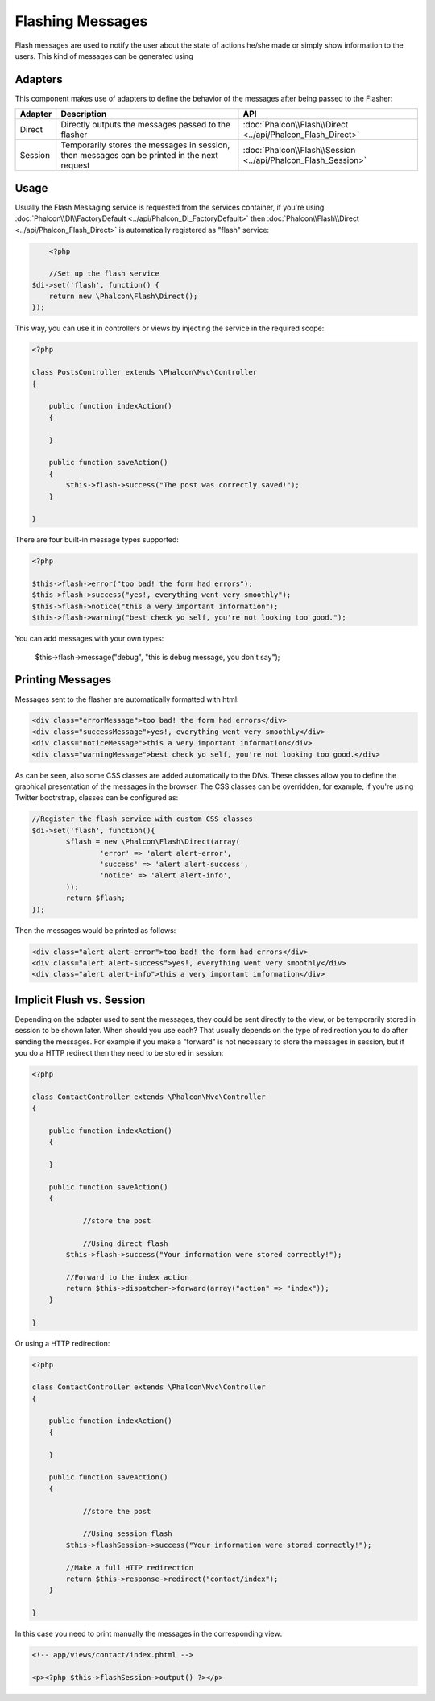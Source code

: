 Flashing Messages
=================
Flash messages are used to notify the user about the state of actions he/she made or simply show information to the users. This kind of messages can be generated using

Adapters
--------
This component makes use of adapters to define the behavior of the messages after being passed to the Flasher:

+---------+-----------------------------------------------------------------------------------------------+----------------------------------------------------------------------------+
| Adapter | Description                                                                                   | API                                                                        |
+=========+===============================================================================================+============================================================================+
| Direct  | Directly outputs the messages passed to the flasher                                           | :doc:`Phalcon\\Flash\\Direct <../api/Phalcon_Flash_Direct>`                |
+---------+-----------------------------------------------------------------------------------------------+----------------------------------------------------------------------------+
| Session | Temporarily stores the messages in session, then messages can be printed in the next request  | :doc:`Phalcon\\Flash\\Session <../api/Phalcon_Flash_Session>`              |
+---------+-----------------------------------------------------------------------------------------------+----------------------------------------------------------------------------+

Usage
-----
Usually the Flash Messaging service is requested from the services container,
if you're using :doc:`Phalcon\\DI\\FactoryDefault <../api/Phalcon_DI_FactoryDefault>`
then :doc:`Phalcon\\Flash\\Direct <../api/Phalcon_Flash_Direct>` is automatically registered as "flash" service:

.. code-block:: php

	<?php

	//Set up the flash service
    $di->set('flash', function() {
        return new \Phalcon\Flash\Direct();
    });

This way, you can use it in controllers or views by injecting the service in the required scope:

.. code-block:: php

    <?php

    class PostsController extends \Phalcon\Mvc\Controller
    {

        public function indexAction()
        {

        }

        public function saveAction()
        {
            $this->flash->success("The post was correctly saved!");
        }

    }

There are four built-in message types supported:

.. code-block:: php

    <?php

    $this->flash->error("too bad! the form had errors");
    $this->flash->success("yes!, everything went very smoothly");
    $this->flash->notice("this a very important information");
    $this->flash->warning("best check yo self, you're not looking too good.");

You can add messages with your own types:

	$this->flash->message("debug", "this is debug message, you don't say");

Printing Messages
-----------------
Messages sent to the flasher are automatically formatted with html:

.. code-block:: html

	<div class="errorMessage">too bad! the form had errors</div>
	<div class="successMessage">yes!, everything went very smoothly</div>
	<div class="noticeMessage">this a very important information</div>
	<div class="warningMessage">best check yo self, you're not looking too good.</div>

As can be seen, also some CSS classes are added automatically to the DIVs. These classes allow you to define the graphical presentation of the messages in the browser.
The CSS classes can be overridden, for example, if you're using Twitter bootrstrap, classes can be configured as:

.. code-block:: php

	//Register the flash service with custom CSS classes
	$di->set('flash', function(){
		$flash = new \Phalcon\Flash\Direct(array(
			'error' => 'alert alert-error',
			'success' => 'alert alert-success',
			'notice' => 'alert alert-info',
		));
		return $flash;
	});

Then the messages would be printed as follows:

.. code-block:: html

	<div class="alert alert-error">too bad! the form had errors</div>
	<div class="alert alert-success">yes!, everything went very smoothly</div>
	<div class="alert alert-info">this a very important information</div>

Implicit Flush vs. Session
--------------------------
Depending on the adapter used to sent the messages, they could be sent directly to the view, or be temporarily stored in session to be shown later. When should you use each?
That usually depends on the type of redirection you to do after sending the messages. For example if you make a "forward" is not necessary to store the messages in session,
but if you do a HTTP redirect then they need to be stored in session:

.. code-block:: php

    <?php

    class ContactController extends \Phalcon\Mvc\Controller
    {

        public function indexAction()
        {

        }

        public function saveAction()
        {

        	//store the post

        	//Using direct flash
            $this->flash->success("Your information were stored correctly!");

            //Forward to the index action
            return $this->dispatcher->forward(array("action" => "index"));
        }

    }

Or using a HTTP redirection:

.. code-block:: php

    <?php

    class ContactController extends \Phalcon\Mvc\Controller
    {

        public function indexAction()
        {

        }

        public function saveAction()
        {

        	//store the post

        	//Using session flash
            $this->flashSession->success("Your information were stored correctly!");

            //Make a full HTTP redirection
            return $this->response->redirect("contact/index");
        }

    }

In this case you need to print manually the messages in the corresponding view:

.. code-block:: html+php

	<!-- app/views/contact/index.phtml -->

	<p><?php $this->flashSession->output() ?></p>




